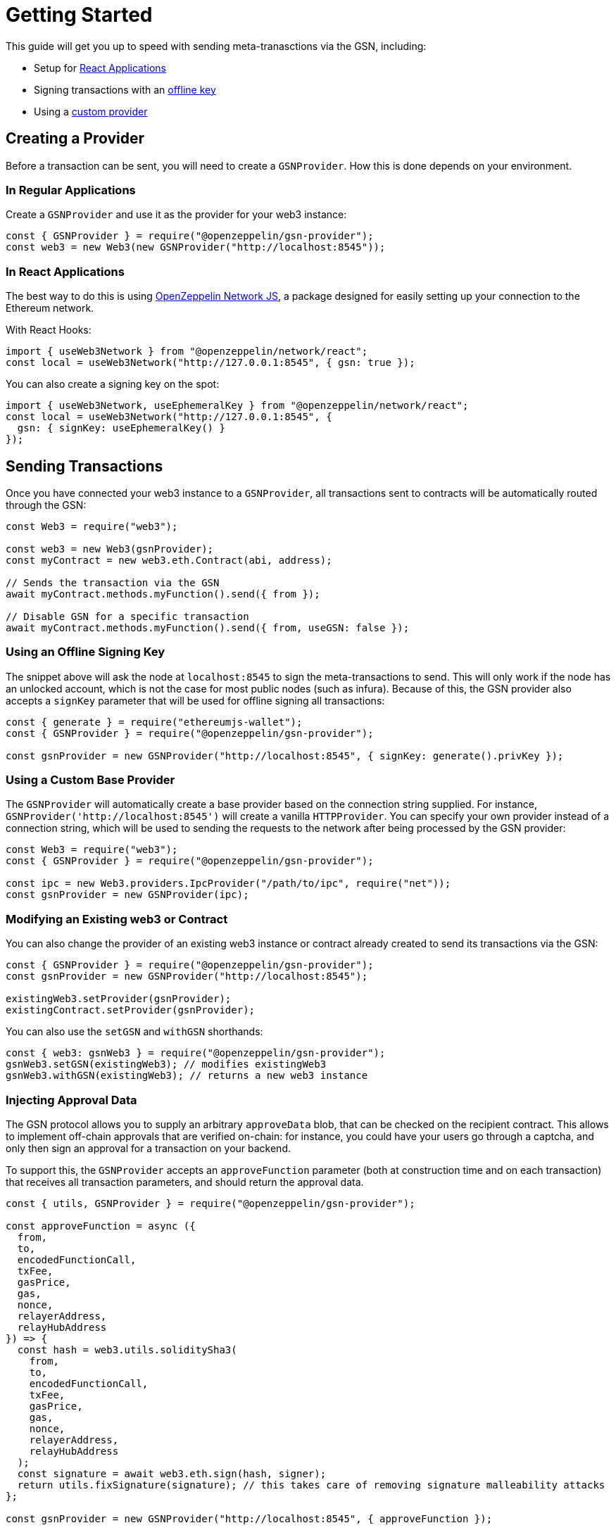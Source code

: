 = Getting Started

This guide will get you up to speed with sending meta-tranasctions via the GSN, including:

 * Setup for <<create-in-react-application, React Applications>>
 * Signing transactions with an <<using-an-offline-signing-key, offline key>>
 * Using a <<using-a-custom-base-provider, custom provider>>

== Creating a Provider

Before a transaction can be sent, you will need to create a `GSNProvider`. How this is done depends on your environment.

=== In Regular Applications

Create a `GSNProvider` and use it as the provider for your web3 instance:

```javascript
const { GSNProvider } = require("@openzeppelin/gsn-provider");
const web3 = new Web3(new GSNProvider("http://localhost:8545"));
```

[[create-in-react-application]]
=== In React Applications

The best way to do this is using https://github.com/OpenZeppelin/openzeppelin-network.js[OpenZeppelin Network JS], a package designed for easily setting up your connection to the Ethereum network.

With React Hooks:

```javascript
import { useWeb3Network } from "@openzeppelin/network/react";
const local = useWeb3Network("http://127.0.0.1:8545", { gsn: true });
```

You can also create a signing key on the spot:

```javascript
import { useWeb3Network, useEphemeralKey } from "@openzeppelin/network/react";
const local = useWeb3Network("http://127.0.0.1:8545", {
  gsn: { signKey: useEphemeralKey() }
});
```

== Sending Transactions

Once you have connected your web3 instance to a `GSNProvider`, all transactions sent to contracts will be automatically routed through the GSN:

```javascript
const Web3 = require("web3");

const web3 = new Web3(gsnProvider);
const myContract = new web3.eth.Contract(abi, address);

// Sends the transaction via the GSN
await myContract.methods.myFunction().send({ from });

// Disable GSN for a specific transaction
await myContract.methods.myFunction().send({ from, useGSN: false });
```

[[using-an-offline-signing-key]]
=== Using an Offline Signing Key

The snippet above will ask the node at `localhost:8545` to sign the meta-transactions to send. This will only work if the node has an unlocked account, which is not the case for most public nodes (such as infura). Because of this, the GSN provider also accepts a `signKey` parameter that will be used for offline signing all transactions:

```javascript
const { generate } = require("ethereumjs-wallet");
const { GSNProvider } = require("@openzeppelin/gsn-provider");

const gsnProvider = new GSNProvider("http://localhost:8545", { signKey: generate().privKey });
```

[[using-a-custom-base-provider]]
=== Using a Custom Base Provider

The `GSNProvider` will automatically create a base provider based on the connection string supplied. For instance, `GSNProvider('http://localhost:8545')` will create a vanilla `HTTPProvider`. You can specify your own provider instead of a connection string, which will be used to sending the requests to the network after being processed by the GSN provider:

```javascript
const Web3 = require("web3");
const { GSNProvider } = require("@openzeppelin/gsn-provider");

const ipc = new Web3.providers.IpcProvider("/path/to/ipc", require("net"));
const gsnProvider = new GSNProvider(ipc);
```

=== Modifying an Existing web3 or Contract

You can also change the provider of an existing web3 instance or contract already created to send its transactions via the GSN:

```javascript
const { GSNProvider } = require("@openzeppelin/gsn-provider");
const gsnProvider = new GSNProvider("http://localhost:8545");

existingWeb3.setProvider(gsnProvider);
existingContract.setProvider(gsnProvider);
```

You can also use the `setGSN` and `withGSN` shorthands:

```javascript
const { web3: gsnWeb3 } = require("@openzeppelin/gsn-provider");
gsnWeb3.setGSN(existingWeb3); // modifies existingWeb3
gsnWeb3.withGSN(existingWeb3); // returns a new web3 instance
```

=== Injecting Approval Data

The GSN protocol allows you to supply an arbitrary `approveData` blob, that can be checked on the recipient contract. This allows to implement off-chain approvals that are verified on-chain: for instance, you could have your users go through a captcha, and only then sign an approval for a transaction on your backend.

To support this, the `GSNProvider` accepts an `approveFunction` parameter (both at construction time and on each transaction) that receives all transaction parameters, and should return the approval data.

```javascript
const { utils, GSNProvider } = require("@openzeppelin/gsn-provider");

const approveFunction = async ({
  from,
  to,
  encodedFunctionCall,
  txFee,
  gasPrice,
  gas,
  nonce,
  relayerAddress,
  relayHubAddress
}) => {
  const hash = web3.utils.soliditySha3(
    from,
    to,
    encodedFunctionCall,
    txFee,
    gasPrice,
    gas,
    nonce,
    relayerAddress,
    relayHubAddress
  );
  const signature = await web3.eth.sign(hash, signer);
  return utils.fixSignature(signature); // this takes care of removing signature malleability attacks
};

const gsnProvider = new GSNProvider("http://localhost:8545", { approveFunction });
```

Given that the pattern above is quite common, and is implemented in `@openzeppelin/contracts` by the `GSNBouncerSignature` contract, there is a helper function that takes care of bundling the meta-transaction parameters together and hashing them, so you only need to provide a signing function for an arbitrary blob.

```javascript
const { utils, GSNProvider } = require("@openzeppelin/gsn-provider");

const gsnProvider = new GSNProvider({
  approveFunction: utils.makeApproveFunction(data => web3.eth.sign(data, approver))
});
```
